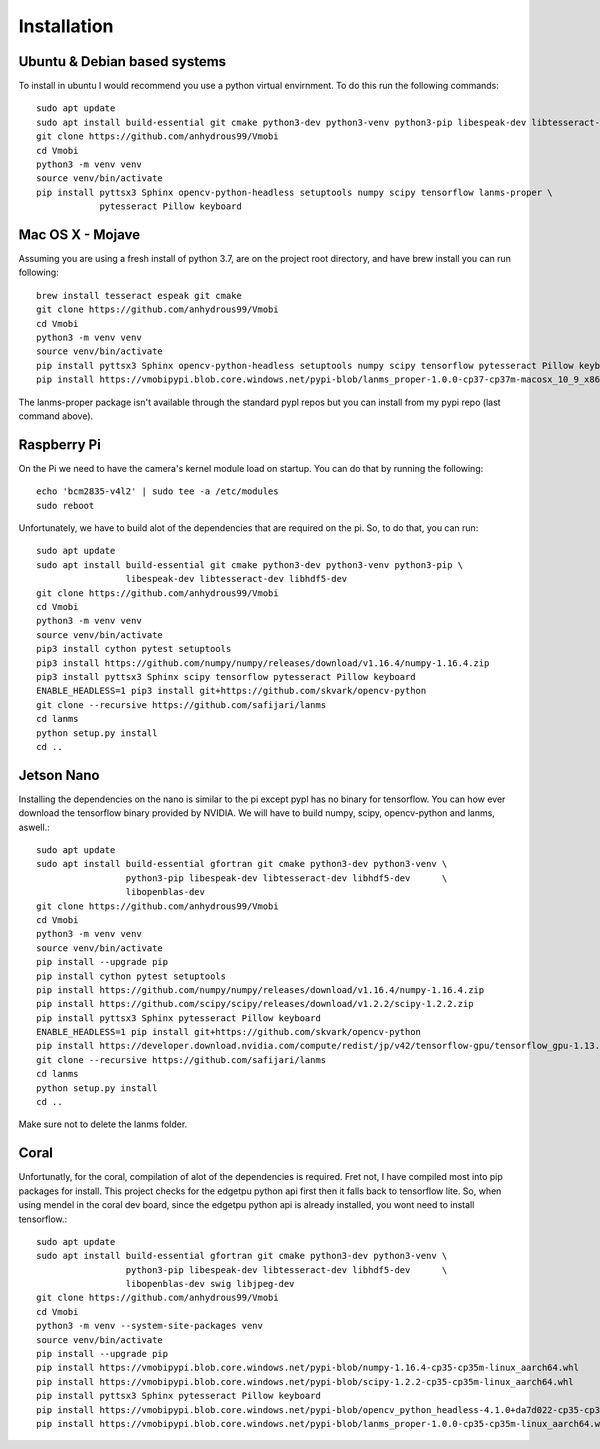 Installation
============

Ubuntu & Debian based systems
^^^^^^^^^^^^^^^^^^^^^^^^^^^^^
To install in ubuntu I would recommend you use a python virtual envirnment. To do this run the following commands::

    sudo apt update
    sudo apt install build-essential git cmake python3-dev python3-venv python3-pip libespeak-dev libtesseract-dev
    git clone https://github.com/anhydrous99/Vmobi
    cd Vmobi
    python3 -m venv venv
    source venv/bin/activate
    pip install pyttsx3 Sphinx opencv-python-headless setuptools numpy scipy tensorflow lanms-proper \
                pytesseract Pillow keyboard

Mac OS X - Mojave
^^^^^^^^^^^^^^^^^
Assuming you are using a fresh install of python 3.7, are on the project root directory, and have brew install you can run following::

    brew install tesseract espeak git cmake
    git clone https://github.com/anhydrous99/Vmobi
    cd Vmobi
    python3 -m venv venv
    source venv/bin/activate
    pip install pyttsx3 Sphinx opencv-python-headless setuptools numpy scipy tensorflow pytesseract Pillow keyboard
    pip install https://vmobipypi.blob.core.windows.net/pypi-blob/lanms_proper-1.0.0-cp37-cp37m-macosx_10_9_x86_64.whl

The lanms-proper package isn't available through the standard pypl repos but you can install from my pypi repo (last
command above).

Raspberry Pi
^^^^^^^^^^^^
On the Pi we need to have the camera's kernel module load on startup. You can do that by running the following::

    echo 'bcm2835-v4l2' | sudo tee -a /etc/modules
    sudo reboot

Unfortunately, we have to build alot of the dependencies that are required on the pi. So,
to do that, you can run::

    sudo apt update
    sudo apt install build-essential git cmake python3-dev python3-venv python3-pip \
                     libespeak-dev libtesseract-dev libhdf5-dev
    git clone https://github.com/anhydrous99/Vmobi
    cd Vmobi
    python3 -m venv venv
    source venv/bin/activate
    pip3 install cython pytest setuptools
    pip3 install https://github.com/numpy/numpy/releases/download/v1.16.4/numpy-1.16.4.zip
    pip3 install pyttsx3 Sphinx scipy tensorflow pytesseract Pillow keyboard
    ENABLE_HEADLESS=1 pip3 install git+https://github.com/skvark/opencv-python
    git clone --recursive https://github.com/safijari/lanms
    cd lanms
    python setup.py install
    cd ..

Jetson Nano
^^^^^^^^^^^
Installing the dependencies on the nano is similar to the pi except pypl has no binary for tensorflow.
You can how ever download the tensorflow binary provided by NVIDIA. We will have to build numpy, scipy, opencv-python
and lanms, aswell.::

    sudo apt update
    sudo apt install build-essential gfortran git cmake python3-dev python3-venv \
                     python3-pip libespeak-dev libtesseract-dev libhdf5-dev      \
                     libopenblas-dev
    git clone https://github.com/anhydrous99/Vmobi
    cd Vmobi
    python3 -m venv venv
    source venv/bin/activate
    pip install --upgrade pip
    pip install cython pytest setuptools
    pip install https://github.com/numpy/numpy/releases/download/v1.16.4/numpy-1.16.4.zip
    pip install https://github.com/scipy/scipy/releases/download/v1.2.2/scipy-1.2.2.zip
    pip install pyttsx3 Sphinx pytesseract Pillow keyboard
    ENABLE_HEADLESS=1 pip install git+https://github.com/skvark/opencv-python
    pip install https://developer.download.nvidia.com/compute/redist/jp/v42/tensorflow-gpu/tensorflow_gpu-1.13.1+nv19.5-cp36-cp36m-linux_aarch64.whl
    git clone --recursive https://github.com/safijari/lanms
    cd lanms
    python setup.py install
    cd ..

Make sure not to delete the lanms folder.

Coral
^^^^^
Unfortunatly, for the coral, compilation of alot of the dependencies is required. Fret not, I have compiled most into
pip packages for install. This project checks for the edgetpu python api first then it falls back to tensorflow lite.
So, when using mendel in the coral dev board, since the edgetpu python api is already installed, you wont need to
install tensorflow.::

    sudo apt update
    sudo apt install build-essential gfortran git cmake python3-dev python3-venv \
                     python3-pip libespeak-dev libtesseract-dev libhdf5-dev      \
                     libopenblas-dev swig libjpeg-dev
    git clone https://github.com/anhydrous99/Vmobi
    cd Vmobi
    python3 -m venv --system-site-packages venv
    source venv/bin/activate
    pip install --upgrade pip
    pip install https://vmobipypi.blob.core.windows.net/pypi-blob/numpy-1.16.4-cp35-cp35m-linux_aarch64.whl
    pip install https://vmobipypi.blob.core.windows.net/pypi-blob/scipy-1.2.2-cp35-cp35m-linux_aarch64.whl
    pip install pyttsx3 Sphinx pytesseract Pillow keyboard
    pip install https://vmobipypi.blob.core.windows.net/pypi-blob/opencv_python_headless-4.1.0+da7d022-cp35-cp35m-linux_aarch64.whl
    pip install https://vmobipypi.blob.core.windows.net/pypi-blob/lanms_proper-1.0.0-cp35-cp35m-linux_aarch64.whl
